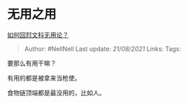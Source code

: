 * 无用之用
  :PROPERTIES:
  :CUSTOM_ID: 无用之用
  :END:

[[https://www.zhihu.com/question/372621537/answer/1416068539][如何回怼文科无用论？]]

#+BEGIN_QUOTE
  Author: #NellNell Last update: /21/08/2021/ Links: Tags:
#+END_QUOTE

要那么有用干嘛？

有用的都是被拿来当枪使。

食物链顶端都是最没用的，比如人。
